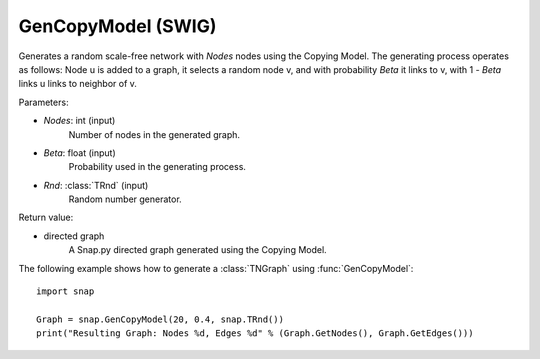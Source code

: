 GenCopyModel (SWIG)
'''''''''''''''''''

.. function:: GenCopyModel (Nodes, Beta, Rnd=TRnd)

Generates a random scale-free network with *Nodes* nodes using the Copying Model. The generating process operates as follows: Node u is added to a graph, it selects a random 
node v, and with probability *Beta* it links to v, with 1 - *Beta* links u links to 
neighbor of v. 

Parameters:

- *Nodes*: int (input)
    Number of nodes in the generated graph.

- *Beta*: float (input)
    Probability used in the generating process.

- *Rnd*: :class:`TRnd` (input)
	Random number generator.

Return value:

- directed graph
    A Snap.py directed graph generated using the Copying Model.


The following example shows how to generate a :class:`TNGraph` using :func:`GenCopyModel`::

    import snap

    Graph = snap.GenCopyModel(20, 0.4, snap.TRnd())
    print("Resulting Graph: Nodes %d, Edges %d" % (Graph.GetNodes(), Graph.GetEdges()))
